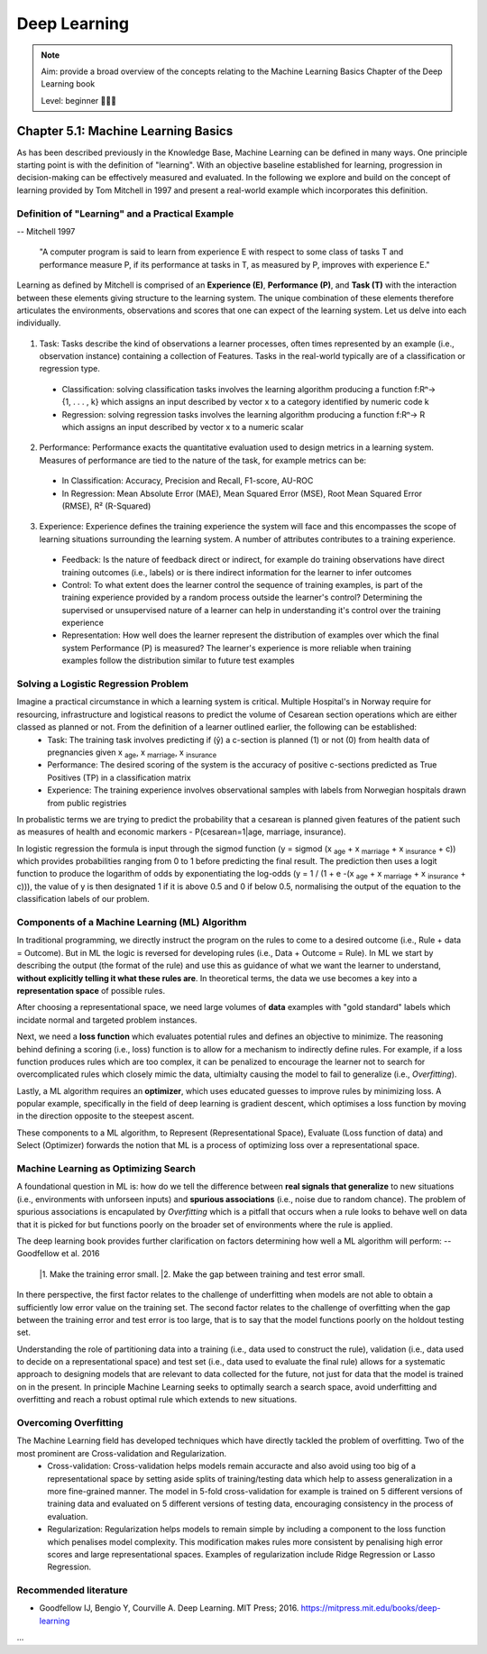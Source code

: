 Deep Learning
==================================

.. note::

  Aim: provide a broad overview of the concepts relating to the Machine Learning Basics Chapter of the Deep Learning book

  Level: beginner 🌱🌿🌳

Chapter 5.1: Machine Learning Basics
****************
As has been described previously in the Knowledge Base, Machine Learning can be defined in many ways. One principle starting point is with the definition of "learning". With an objective baseline established for learning, progression in decision-making can be effectively measured and evaluated. In the following we explore and build on the concept of learning provided by Tom Mitchell in 1997 and present a real-world example which incorporates this definition.

Definition of "Learning" and a Practical Example
------------------------
-- Mitchell 1997

  "A computer program is said to learn from experience E with respect to some class of tasks T and performance measure P, if its performance at tasks in T, as measured by P, improves with experience E."

Learning as defined by Mitchell is comprised of an **Experience (E)**, **Performance (P)**, and **Task (T)** with the interaction between these elements giving structure to the learning system. The unique combination of these elements therefore articulates the environments, observations and scores that one can expect of the learning system. Let us delve into each individually.

  .. image:: ../../_static/images/learning_system.png
   :align: center
   :alt: This figure shows the elements of a learning system, comprising of a training experience, performance measure and learning task.

1. Task: Tasks describe the kind of observations a learner processes, often times represented by an example (i.e., observation instance) containing a collection of Features. Tasks in the real-world typically are of a classification or regression type.
  * Classification: solving classification tasks involves the learning algorithm producing a function f:Rⁿ→ {1, . . . , k} which assigns an input described by vector x to a category identified by numeric code k
  * Regression: solving regression tasks involves the learning algorithm producing a function f:Rⁿ→ R which assigns an input described by vector x to a numeric scalar

2. Performance: Performance exacts the quantitative evaluation used to design metrics in a learning system. Measures of performance are tied to the nature of the task, for example metrics can be:
  * In Classification: Accuracy, Precision and Recall, F1-score, AU-ROC
  * In Regression: Mean Absolute Error (MAE), Mean Squared Error (MSE), Root Mean Squared Error (RMSE), R² (R-Squared)

3. Experience: Experience defines the training experience the system will face and this encompasses the scope of learning situations surrounding the learning system. A number of attributes contributes to a training experience. 
  * Feedback: Is the nature of feedback direct or indirect, for example do training observations have direct training outcomes (i.e., labels) or is there indirect information for the learner to infer outcomes 
  * Control: To what extent does the learner control the sequence of training examples, is part of the training experience provided by a random process outside the learner's control? Determining the supervised or unsupervised nature of a learner can help in understanding it's control over the training experience
  * Representation: How well does the learner represent the distribution of examples over which the final system Performance (P) is measured? The learner's experience is more reliable when training examples follow the distribution similar to future test examples

Solving a Logistic Regression Problem
------------------------
Imagine a practical circumstance in which a learning system is critical. Multiple Hospital's in Norway require for resourcing, infrastructure and logistical reasons to predict the volume of Cesarean section operations which are either classed as planned or not. From the definition of a learner outlined earlier, the following can be established:
  * Task: The training task involves predicting if (ŷ) a c-section is planned (1) or not (0) from health data of pregnancies given x :subscript:`age`, x :subscript:`marriage`, x :subscript:`insurance`
  * Performance: The desired scoring of the system is the accuracy of positive c-sections predicted as True Positives (TP) in a classification matrix
  * Experience: The training experience involves observational samples with labels from Norwegian hospitals drawn from public registries
In probalistic terms we are trying to predict the probability that a cesarean is planned given features of the patient such as measures of health and economic markers - P(cesarean=1|age, marriage, insurance). 

In logistic regression the formula is input through the sigmod function (y = sigmod (x :subscript:`age` + x :subscript:`marriage` + x :subscript:`insurance` + c)) which provides probabilities ranging from 0 to 1 before predicting the final result. The prediction then uses a logit function to produce the logarithm of odds by exponentiating the log-odds (y = 1 / (1 + e -(x :subscript:`age` + x :subscript:`marriage` + x :subscript:`insurance` + c))), the value of y is then designated 1 if it is above 0.5 and 0 if below 0.5, normalising the output of the equation to the classification labels of our problem.

Components of a Machine Learning (ML) Algorithm
------------------------
In traditional programming, we directly instruct the program on the rules to come to a desired outcome (i.e., Rule + data = Outcome). But in ML the logic is reversed for developing rules (i.e., Data + Outcome = Rule). In ML we start by describing the output (the format of the rule) and use this as guidance of what we want the learner to understand, **without explicitly telling it what these rules are**. In theoretical terms, the data we use becomes a key into a **representation space** of possible rules.

After choosing a representational space, we need large volumes of **data** examples with "gold standard" labels which incidate normal and targeted problem instances.

Next, we need a **loss function** which evaluates potential rules and defines an objective to minimize. The reasoning behind defining a scoring (i.e., loss) function is to allow for a mechanism to indirectly define rules. For example, if a loss function produces rules which are too complex, it can be penalized to encourage the learner not to search for overcomplicated rules which closely mimic the data, ultimialty causing the model to fail to generalize (i.e., *Overfitting*).

Lastly, a ML algorithm requires an **optimizer**, which uses educated guesses to improve rules by minimizing loss. A popular example, specifically in the field of deep learning is gradient descent, which optimises a loss function by moving in the direction opposite to the steepest ascent.

These components to a ML algorithm, to Represent (Representational Space), Evaluate (Loss function of data) and Select (Optimizer) forwards the notion that ML is a process of optimizing loss over a representational space.

Machine Learning as Optimizing Search
------------------------
A foundational question in ML is: how do we tell the difference between **real signals that generalize** to new situations (i.e., environments with unforseen inputs) and **spurious associations** (i.e., noise due to random chance).
The problem of spurious associations is encapulated by *Overfitting* which is a pitfall that occurs when a rule looks to behave well on data that it is picked for but functions poorly on the broader set of environments where the rule is applied. 

The deep learning book provides further clarification on factors determining how well a ML algorithm will perform:
-- Goodfellow et al. 2016

  |1. Make the training error small.
  |2. Make the gap between training and test error small.

In there perspective, the first factor relates to the challenge of underfitting when models are not able to obtain a sufficiently low error value on the training set. The second factor relates to the challenge of overfitting when the gap between the training error and test error is too large, that is to say that the model functions poorly on the holdout testing set. 

Understanding the role of partitioning data into a training (i.e., data used to construct the rule), validation (i.e., data used to decide on a representational space) and test set (i.e., data used to evaluate the final rule) allows for a systematic approach to designing models that are relevant to data collected for the future, not just for data that the model is trained on in the present. In principle Machine Learning seeks to optimally search a search space, avoid underfitting and overfitting and reach a robust optimal rule which extends to new situations. 

Overcoming Overfitting
------------------------
The Machine Learning field has developed techniques which have directly tackled the problem of overfitting. Two of the most prominent are Cross-validation and Regularization.
  * Cross-validation: Cross-validation helps models remain accuracte and also avoid using too big of a representational space by setting aside splits of training/testing data which help to assess generalization in a more fine-grained manner. The model in 5-fold cross-validation for example is trained on 5 different versions of training data and evaluated on 5 different versions of testing data, encouraging consistency in the process of evaluation.
  * Regularization: Regularization helps models to remain simple by including a component to the loss function which penalises model complexity. This modification makes rules more consistent by penalising high error scores and large representational spaces. Examples of regularization include Ridge Regression or Lasso Regression.   

Recommended literature
------------------------

- Goodfellow IJ, Bengio Y, Courville A. Deep Learning. MIT Press; 2016. https://mitpress.mit.edu/books/deep-learning

...
